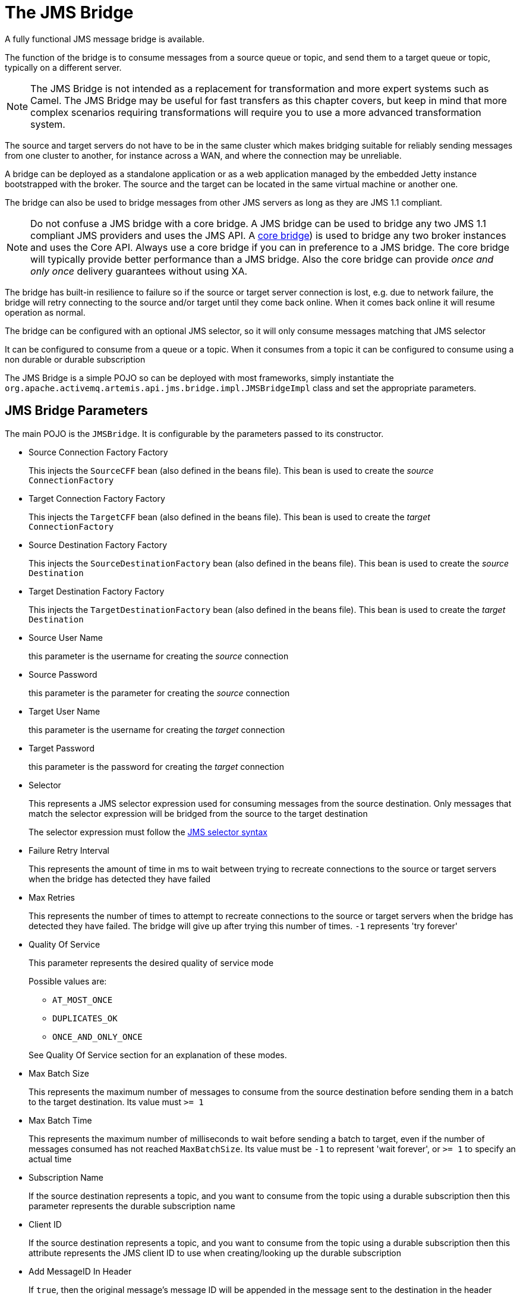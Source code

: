 = The JMS Bridge
:idprefix:
:idseparator: -
:docinfo: shared

A fully functional JMS message bridge is available.

The function of the bridge is to consume messages from a source queue or topic, and send them to a target queue or topic, typically on a different server.

[NOTE]
====
The JMS Bridge is not intended as a replacement for transformation and more expert systems such as Camel.
The JMS Bridge may be useful for fast transfers as this chapter covers, but keep in mind that more complex scenarios requiring transformations will require you to use a more advanced transformation system.
====

The source and target servers do not have to be in the same cluster which makes bridging suitable for reliably sending messages from one cluster to another, for instance across a WAN, and where the connection may be unreliable.

A bridge can be deployed as a standalone application or as a web application managed by the embedded Jetty instance bootstrapped with the broker.
The source and the target can be located in the same virtual machine or another one.

The bridge can also be used to bridge messages from other JMS servers as long as they are JMS 1.1 compliant.

[NOTE]
====
Do not confuse a JMS bridge with a core bridge.
A JMS bridge can be used to bridge any two JMS 1.1 compliant JMS providers and uses the JMS API.
A xref:core-bridges.adoc#core-bridges[core bridge]) is used to bridge any two broker instances and uses the Core API.
Always use a core bridge if you can in preference to a JMS bridge.
The core bridge will typically provide better performance than a JMS bridge.
Also the core bridge can provide _once and only once_ delivery guarantees without using XA.
====

The bridge has built-in resilience to failure so if the source or target server connection is lost, e.g. due to network failure, the bridge will retry connecting to the source and/or target until they come back online.
When it comes back online it will resume operation as normal.

The bridge can be configured with an optional JMS selector, so it will only consume messages matching that JMS selector

It can be configured to consume from a queue or a topic.
When it consumes from a topic it can be configured to consume using a non durable or durable subscription

The JMS Bridge is a simple POJO so can be deployed with most frameworks, simply instantiate the `org.apache.activemq.artemis.api.jms.bridge.impl.JMSBridgeImpl` class and set the appropriate parameters.

== JMS Bridge Parameters

The main POJO is the `JMSBridge`.
It is configurable by the parameters passed to its constructor.

* Source Connection Factory Factory
+
This injects the `SourceCFF` bean (also defined in the beans file).
This bean is used to create the _source_ `ConnectionFactory`

* Target Connection Factory Factory
+
This injects the `TargetCFF` bean (also defined in the beans file).
This bean is used to create the _target_ `ConnectionFactory`

* Source Destination Factory Factory
+
This injects the `SourceDestinationFactory` bean (also defined in the beans file).
This bean is used to create the _source_ `Destination`

* Target Destination Factory Factory
+
This injects the `TargetDestinationFactory` bean (also defined in the beans file).
This bean is used to create the _target_ `Destination`

* Source User Name
+
this parameter is the username for creating the _source_ connection

* Source Password
+
this parameter is the parameter for creating the _source_ connection

* Target User Name
+
this parameter is the username for creating the _target_ connection

* Target Password
+
this parameter is the password for creating the _target_ connection

* Selector
+
This represents a JMS selector expression used for consuming messages from the source destination.
Only messages that match the selector expression will be bridged from the source to the target destination
+
The selector expression must follow the https://docs.oracle.com/javaee/7/api/javax/jms/Message.html[JMS selector syntax]

* Failure Retry Interval
+
This represents the amount of time in ms to wait between trying to recreate connections to the source or target servers when the bridge has detected they have failed

* Max Retries
+
This represents the number of times to attempt to recreate connections to the source or target servers when the bridge has detected they have failed.
The bridge will give up after trying this number of times.
`-1` represents 'try forever'

* Quality Of Service
+
This parameter represents the desired quality of service mode
+
Possible values are:

 ** `AT_MOST_ONCE`
 ** `DUPLICATES_OK`
 ** `ONCE_AND_ONLY_ONCE`

+
See Quality Of Service section for an explanation of these modes.

* Max Batch Size
+
This represents the maximum number of messages to consume from the source destination before sending them in a batch to the target destination.
Its value must `>= 1`

* Max Batch Time
+
This represents the maximum number of milliseconds to wait before sending a batch to target, even if the number of messages consumed has not reached `MaxBatchSize`.
Its value must be `-1` to represent 'wait forever', or `>= 1` to specify an actual time

* Subscription Name
+
If the source destination represents a topic, and you want to consume from the topic using a durable subscription then this parameter represents the durable subscription name

* Client ID
+
If the source destination represents a topic, and you want to consume from the topic using a durable subscription then this attribute represents the JMS client ID to use when creating/looking up the durable subscription

* Add MessageID In Header
+
If `true`, then the original message's message ID will be appended in the message sent to the destination in the header `ACTIVEMQ_BRIDGE_MSG_ID_LIST`.
If the message is bridged more than once, each message ID will be appended.
This enables a distributed request-response pattern to be used
+
[NOTE]
====


when you receive the message you can send back a response using the correlation id of the first message id, so when the original sender gets it back it will be able to correlate it.
====

* MBean Server
+
To manage the JMS Bridge using JMX, set the MBeanServer where the JMS Bridge MBean must be registered (e.g. the JVM Platform MBeanServer)

* ObjectName
+
If you set the MBeanServer, you also need to set the ObjectName used to register the JMS Bridge MBean (must be unique)

The "transactionManager" property points to a JTA transaction manager implementation and should be set if you need to use the 'ONCE_AND_ONCE_ONLY' Quality of Service.
The broker doesn't ship with such an implementation, but if you are running within an Application Server you can inject the Transaction Manager that is shipped.

== Source and Target Connection Factories

The source and target connection factory factories are used to create the connection factory used to create the connection for the source or target server.

The configuration example above uses the default implementation that looks up the connection factory using JNDI.
For other Application Servers or JMS providers a new implementation may have to be provided.
This can easily be done by implementing the interface `org.apache.activemq.artemis.jms.bridge.ConnectionFactoryFactory`.

== Source and Target Destination Factories

Again, similarly, these are used to create or lookup up the destinations.

In the configuration example above, we have used the default that looks up the destination using JNDI.

A new implementation can be provided by implementing `org.apache.activemq.artemis.jms.bridge.DestinationFactory` interface.

== Quality Of Service

The quality of service modes used by the bridge are described here in more detail.

=== AT_MOST_ONCE

With this QoS mode messages will reach the destination from the source at most once.
The messages are consumed from the source and acknowledged before sending to the destination.
Therefore, there is a possibility that if failure occurs between removing them from the source and them arriving at the destination, they could be lost.
Hence, delivery will occur at most once.

This mode is available for both durable and non-durable messages.

=== DUPLICATES_OK

With this QoS mode, the messages are consumed from the source and then acknowledged after they have been successfully sent to the destination.
Therefore there is a possibility that if failure occurs after sending to the destination but before acknowledging them, they could be sent again when the system recovers.
i.e. the destination might receive duplicates after a failure.

This mode is available for both durable and non-durable messages.

=== ONCE_AND_ONLY_ONCE

This QoS mode ensures messages will reach the destination from the source once and only once.
(Sometimes this mode is known as "exactly once").
If both the source and the destination are on the same server instance, then this can be achieved by sending and acknowledging the messages in the same local transaction.
If the source and destination are on different servers this is achieved by enlisting the sending and consuming sessions in a JTA transaction.
The JTA transaction is controlled by a JTA Transaction Manager, which will need to be set via the settransactionManager method on the Bridge.

This mode is only available for durable messages.

[NOTE]
====


For a specific application it may possible to provide once and only once semantics without using the ONCE_AND_ONLY_ONCE QoS level.
This can be done by using the DUPLICATES_OK mode and then checking for duplicates at the destination and discarding them.
Some JMS servers provide automatic duplicate message detection functionality, or this may be possible to implement on the application level by maintaining a cache of received message ids on disk and comparing received messages to them.
The cache would only be valid for a certain period of time so this approach is not as watertight as using ONCE_AND_ONLY_ONCE but may be a good choice depending on your specific application.
====

=== Time outs and the JMS bridge

There is a possibility that the target or source server will not be available at some point in time.
If this occurs then the bridge will try `Max Retries` to reconnect every `Failure Retry Interval` milliseconds as specified in the JMS Bridge definition.

If you implement your own factories for looking up JMS resources then you will have to bear in mind timeout issues.

=== Examples

Please see xref:examples.adoc#jms-bridge[JMS Bridge Example] which shows how to programmatically instantiate and configure a JMS Bridge to send messages to the source destination and consume them from the target destination between two standalone brokers.
